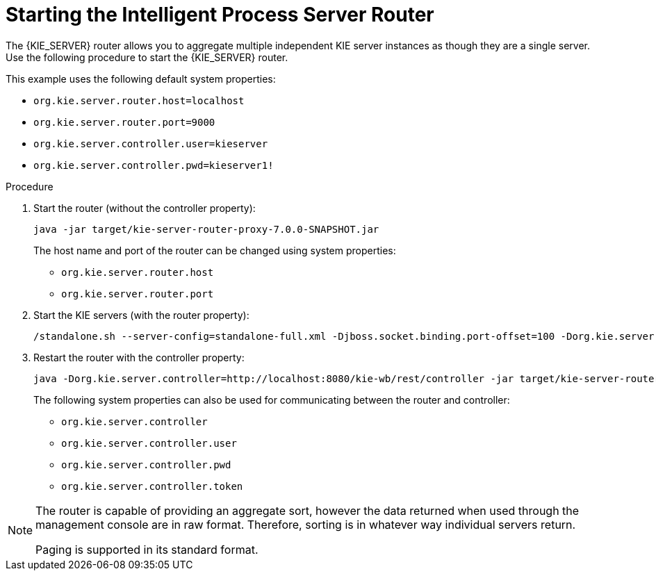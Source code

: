 [[starting-the-kie-server-router]]
= Starting the Intelligent Process Server Router

The {KIE_SERVER} router allows you to aggregate multiple independent KIE server instances as though they are a single server. Use the following procedure to start the {KIE_SERVER} router.


This example uses the following default system properties:

* `org.kie.server.router.host=localhost`
* `org.kie.server.router.port=9000`
* `org.kie.server.controller.user=kieserver`
* `org.kie.server.controller.pwd=kieserver1!`


.Procedure

. Start the router (without the controller property): 
+
[options="nowrap"]
----
java -jar target/kie-server-router-proxy-7.0.0-SNAPSHOT.jar
----
+ 
The host name and port of the router can be changed using system properties:

* `org.kie.server.router.host`
* `org.kie.server.router.port`

. Start the KIE servers (with the router property): 
+
[options="nowrap"]
----
/standalone.sh --server-config=standalone-full.xml -Djboss.socket.binding.port-offset=100 -Dorg.kie.server.id=hr-server -Dorg.kie.server.location=http://localhost:8180/kie-server/services/rest/server -Dorg.kie.server.router=http://localhost:9000
----

. Restart the router with the controller property:
+
[options="nowrap"]
----
java -Dorg.kie.server.controller=http://localhost:8080/kie-wb/rest/controller -jar target/kie-server-router-proxy-7.0.0-SNAPSHOT.jar
----
+ 
The following system properties can also be used for communicating between the router and controller:

* `org.kie.server.controller`
* `org.kie.server.controller.user`
* `org.kie.server.controller.pwd`
* `org.kie.server.controller.token`


[NOTE]
====
The router is capable of providing an aggregate sort, however the data returned when used through the management console are in raw format. Therefore, sorting is in whatever way  individual servers return. 

Paging is supported in its standard format.
====





